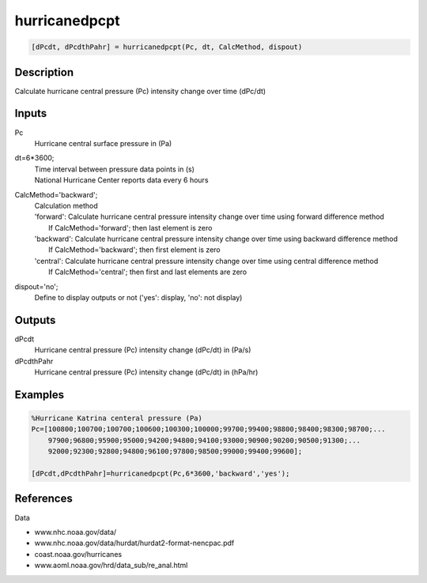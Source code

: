 .. ++++++++++++++++++++++++++++++++YA LATIF++++++++++++++++++++++++++++++++++
.. +                                                                        +
.. + ScientiMate                                                            +
.. + Earth-Science Data Analysis Library                                    +
.. +                                                                        +
.. + Developed by: Arash Karimpour                                          +
.. + Contact     : www.arashkarimpour.com                                   +
.. + Developed/Updated (yyyy-mm-dd): 2017-10-01                             +
.. +                                                                        +
.. ++++++++++++++++++++++++++++++++++++++++++++++++++++++++++++++++++++++++++

hurricanedpcpt
==============

.. code:: MATLAB

    [dPcdt, dPcdthPahr] = hurricanedpcpt(Pc, dt, CalcMethod, dispout)

Description
-----------

Calculate hurricane central pressure (Pc) intensity change over time (dPc/dt)

Inputs
------

Pc
    Hurricane central surface pressure in (Pa)
dt=6*3600;
    | Time interval between pressure data points in (s)
    | National Hurricane Center reports data every 6 hours 
CalcMethod='backward';
    | Calculation method 
    | 'forward': Calculate hurricane central pressure intensity change over time using forward difference method
    |     If CalcMethod='forward'; then last element is zero
    | 'backward': Calculate hurricane central pressure intensity change over time using backward difference method
    |     If CalcMethod='backward'; then first element is zero
    | 'central': Calculate hurricane central pressure intensity change over time using central difference method
    |     If CalcMethod='central'; then first and last elements are zero
dispout='no';
    Define to display outputs or not ('yes': display, 'no': not display)

Outputs
-------

dPcdt                           
    Hurricane central pressure (Pc) intensity change (dPc/dt) in (Pa/s)
dPcdthPahr
    Hurricane central pressure (Pc) intensity change (dPc/dt) in (hPa/hr)

Examples
--------

.. code:: MATLAB

    %Hurricane Katrina centeral pressure (Pa)
    Pc=[100800;100700;100700;100600;100300;100000;99700;99400;98800;98400;98300;98700;...
        97900;96800;95900;95000;94200;94800;94100;93000;90900;90200;90500;91300;...
        92000;92300;92800;94800;96100;97800;98500;99000;99400;99600];

    [dPcdt,dPcdthPahr]=hurricanedpcpt(Pc,6*3600,'backward','yes');

References
----------

Data

* www.nhc.noaa.gov/data/
* www.nhc.noaa.gov/data/hurdat/hurdat2-format-nencpac.pdf
* coast.noaa.gov/hurricanes
* www.aoml.noaa.gov/hrd/data_sub/re_anal.html

.. License & Disclaimer
.. --------------------
..
.. Copyright (c) 2020 Arash Karimpour
..
.. http://www.arashkarimpour.com
..
.. THE SOFTWARE IS PROVIDED "AS IS", WITHOUT WARRANTY OF ANY KIND, EXPRESS OR
.. IMPLIED, INCLUDING BUT NOT LIMITED TO THE WARRANTIES OF MERCHANTABILITY,
.. FITNESS FOR A PARTICULAR PURPOSE AND NONINFRINGEMENT. IN NO EVENT SHALL THE
.. AUTHORS OR COPYRIGHT HOLDERS BE LIABLE FOR ANY CLAIM, DAMAGES OR OTHER
.. LIABILITY, WHETHER IN AN ACTION OF CONTRACT, TORT OR OTHERWISE, ARISING FROM,
.. OUT OF OR IN CONNECTION WITH THE SOFTWARE OR THE USE OR OTHER DEALINGS IN THE
.. SOFTWARE.
